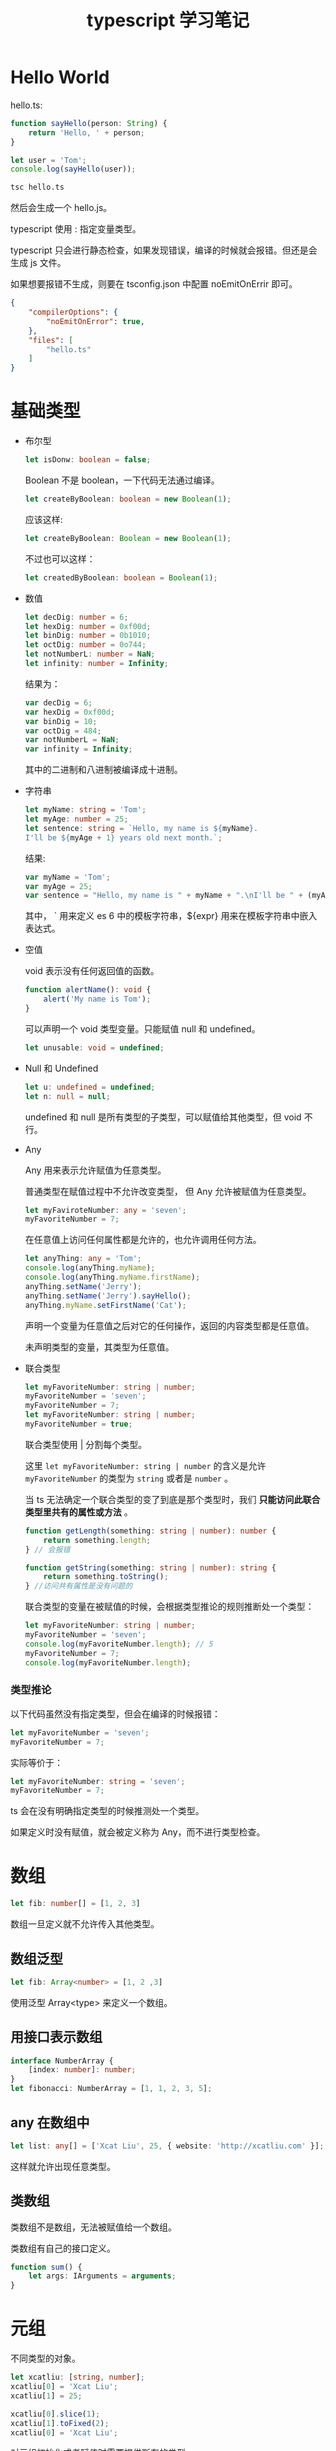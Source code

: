 #+TITLE: typescript 学习笔记

* Hello World

  hello.ts:
  #+BEGIN_SRC typescript
    function sayHello(person: String) {
        return 'Hello, ' + person;
    }

    let user = 'Tom';
    console.log(sayHello(user));
  #+END_SRC
  
  #+BEGIN_SRC sh
    tsc hello.ts
  #+END_SRC
  
  然后会生成一个 hello.js。

  typescript 使用 : 指定变量类型。

  typescript 只会进行静态检查，如果发现错误，编译的时候就会报错。但还是会生成 js 文件。

  如果想要报错不生成，则要在 tsconfig.json 中配置 noEmitOnErrir 即可。
  
  #+BEGIN_SRC json
    {
        "compilerOptions": {
            "noEmitOnError": true,
        },
        "files": [
            "hello.ts"
        ]
    }
  #+END_SRC

* 基础类型
  
  - 布尔型

    #+BEGIN_SRC typescript
      let isDonw: boolean = false;
    #+END_SRC
    
    Boolean 不是 boolean，一下代码无法通过编译。

    #+BEGIN_SRC typescript
      let createByBoolean: boolean = new Boolean(1);
    #+END_SRC
    
    应该这样:
    #+BEGIN_SRC typescript 
      let createByBoolean: Boolean = new Boolean(1);
    #+END_SRC
    
    不过也可以这样：
    #+BEGIN_SRC typescript
      let createdByBoolean: boolean = Boolean(1);
    #+END_SRC
    
  - 数值

    #+BEGIN_SRC typescript
      let decDig: number = 6;
      let hexDig: number = 0xf00d;
      let binDig: number = 0b1010;
      let octDig: number = 0o744;
      let notNumberL: number = NaN;
      let infinity: number = Infinity;
    #+END_SRC
      
    结果为：
    #+BEGIN_SRC javascript
      var decDig = 6;
      var hexDig = 0xf00d;
      var binDig = 10;
      var octDig = 484;
      var notNumberL = NaN;
      var infinity = Infinity;
    #+END_SRC
      
    其中的二进制和八进制被编译成十进制。
      
  - 字符串

    #+BEGIN_SRC typescript
      let myName: string = 'Tom';
      let myAge: number = 25;
      let sentence: string = `Hello, my name is ${myName}.
      I'll be ${myAge + 1} years old next month.`;
    #+END_SRC
      
    结果:
    #+BEGIN_SRC javascript
      var myName = 'Tom';
      var myAge = 25;
      var sentence = "Hello, my name is " + myName + ".\nI'll be " + (myAge + 1) + " years old next month.";
    #+END_SRC
      
    其中， ` 用来定义 es 6 中的模板字符串，${expr} 用来在模板字符串中嵌入表达式。
      
  - 空值

      void 表示没有任何返回值的函数。

      #+BEGIN_SRC typescript
        function alertName(): void {
            alert('My name is Tom');
        }
      #+END_SRC
      
      可以声明一个 void 类型变量。只能赋值 null 和 undefined。
      #+BEGIN_SRC typescript
        let unusable: void = undefined;
      #+END_SRC
      
  - Null 和 Undefined

    #+BEGIN_SRC typescript
      let u: undefined = undefined;
      let n: null = null;
    #+END_SRC
        
    undefined 和 null 是所有类型的子类型，可以赋值给其他类型，但 void 不行。

  - Any

    Any 用来表示允许赋值为任意类型。

    普通类型在赋值过程中不允许改变类型， 但 Any 允许被赋值为任意类型。

    #+BEGIN_SRC typescript
      let myFaviroteNumber: any = 'seven';
      myFavoriteNumber = 7;
    #+END_SRC

    在任意值上访问任何属性都是允许的，也允许调用任何方法。

    #+BEGIN_SRC typescript
      let anyThing: any = 'Tom';
      console.log(anyThing.myName);
      console.log(anyThing.myName.firstName);
      anyThing.setName('Jerry');
      anyThing.setName('Jerry').sayHello();
      anyThing.myName.setFirstName('Cat');
    #+END_SRC

    声明一个变量为任意值之后对它的任何操作，返回的内容类型都是任意值。

    未声明类型的变量，其类型为任意值。
        
  - 联合类型

    #+BEGIN_SRC typescript
      let myFavoriteNumber: string | number;
      myFavoriteNumber = 'seven';
      myFavoriteNumber = 7;
      let myFavoriteNumber: string | number;
      myFavoriteNumber = true;
    #+END_SRC
        
    联合类型使用 | 分割每个类型。

    这里 =let myFavoriteNumber: string | number= 的含义是允许 =myFavoriteNumber= 的类型为 =string= 或者是 =number= 。

    当 ts 无法确定一个联合类型的变了到底是那个类型时，我们 *只能访问此联合类型里共有的属性或方法* 。

    #+BEGIN_SRC typescript
      function getLength(something: string | number): number {
          return something.length;
      } // 会报错
    #+END_SRC
        
    #+BEGIN_SRC typescript
      function getString(something: string | number): string {
          return something.toString();
      } //访问共有属性是没有问题的
    #+END_SRC
        
    联合类型的变量在被赋值的时候，会根据类型推论的规则推断处一个类型：

    #+BEGIN_SRC typescript
      let myFavoriteNumber: string | number;
      myFavoriteNumber = 'seven';
      console.log(myFavoriteNumber.length); // 5
      myFavoriteNumber = 7;
      console.log(myFavoriteNumber.length);
    #+END_SRC

*** 类型推论

    以下代码虽然没有指定类型，但会在编译的时候报错：

    #+BEGIN_SRC typescript
      let myFavoriteNumber = 'seven';
      myFavoriteNumber = 7;
    #+END_SRC
    
    实际等价于：

    #+BEGIN_SRC typescript
      let myFavoriteNumber: string = 'seven';
      myFavoriteNumber = 7;
    #+END_SRC

    ts 会在没有明确指定类型的时候推测处一个类型。

    如果定义时没有赋值，就会被定义称为 Any，而不进行类型检查。
* 数组

  #+BEGIN_SRC typescript
    let fib: number[] = [1, 2, 3]
  #+END_SRC
  
  数组一旦定义就不允许传入其他类型。

** 数组泛型

   #+BEGIN_SRC typescript
     let fib: Array<number> = [1, 2 ,3]
   #+END_SRC
   
   使用泛型 Array<type> 来定义一个数组。
   
** 用接口表示数组

   #+BEGIN_SRC typescript
     interface NumberArray {
         [index: number]: number;
     }
     let fibonacci: NumberArray = [1, 1, 2, 3, 5];
   #+END_SRC
   
** any 在数组中

   #+BEGIN_SRC typescript
     let list: any[] = ['Xcat Liu', 25, { website: 'http://xcatliu.com' }];
   #+END_SRC
   
   这样就允许出现任意类型。
   
** 类数组
   
   类数组不是数组，无法被赋值给一个数组。

   类数组有自己的接口定义。

   #+BEGIN_SRC typescript
     function sum() {
         let args: IArguments = arguments;
     }
   #+END_SRC
* 元组

  不同类型的对象。

  #+BEGIN_SRC typescript
    let xcatliu: [string, number];
    xcatliu[0] = 'Xcat Liu';
    xcatliu[1] = 25;

    xcatliu[0].slice(1);
    xcatliu[1].toFixed(2);
    xcatliu[0] = 'Xcat Liu';
  #+END_SRC
  对元组初始化或者赋值时需要提供所有的类型。
  
** 越界元素

   添加越界元素会被限制为元组每个类型的联合类型。
   
* 枚举

  enum 关键字。

  #+BEGIN_SRC typescript
    enum Days {Sun, Mon, Tue, Wed, Thu, Fri, Sat};

    console.log(Days["Sun"] === 0); // true
    console.log(Days["Mon"] === 1); // true
    console.log(Days["Tue"] === 2); // true
    console.log(Days["Sat"] === 6); // true

    console.log(Days[0] === "Sun"); // true
    console.log(Days[1] === "Mon"); // true
    console.log(Days[2] === "Tue"); // true
    console.log(Days[6] === "Sat"); // true
  #+END_SRC
  
  第一句将被编译为：
  #+BEGIN_SRC typescript
    var Days;
    (function (Days) {
        Days[Days["Sun"] = 0] = "Sun";
        Days[Days["Mon"] = 1] = "Mon";
        Days[Days["Tue"] = 2] = "Tue";
        Days[Days["Wed"] = 3] = "Wed";
        Days[Days["Thu"] = 4] = "Thu";
        Days[Days["Fri"] = 5] = "Fri";
        Days[Days["Sat"] = 6] = "Sat";
    })(Days || (Days = {}));
  #+END_SRC
  
  可以手动赋值。
  #+BEGIN_SRC typescript
    enum Days {Sun = 7, Mon = 1, Tue, Wed, Thu, Fri, Sat};

    console.log(Days["Sun"] === 7); // true
    console.log(Days["Mon"] === 1); // true
    console.log(Days["Tue"] === 2); // true
    console.log(Days["Sat"] === 6); // true
  #+END_SRC
  
** 常数枚举

   #+BEGIN_SRC typescript
     const enum Directions {
         Up,
         Down,
         Left,
         Right
     }

     let directions = [Directions.Up, Directions.Down, Directions.Left, Directions.Right];
   #+END_SRC
   会在编译阶段被删除，且不能包含计算成员。
   
** 外部枚举

   #+BEGIN_SRC typescript
     declare enum Directions {
         Up,
         Down,
         Left,
         Right
     }

     let directions = [Directions.Up, Directions.Down, Directions.Left, Directions.Right];
   #+END_SRC
* 函数
** 函数声明

*** 函数声明
    #+BEGIN_SRC typescript
     function sum(x, y) {
         return x + y;
     }
    #+END_SRC
   
*** 函数表达式:
    #+BEGIN_SRC typescript
     let sum = function(x, y) {
         return x + y;
     }
    #+END_SRC
   
*** 输入输出约束
    #+BEGIN_SRC typescript
      function sum(x: number, y: number): number {
          return x + y;
      }
    #+END_SRC
    输入的参数形状必须吻合。

** 函数表达式
   #+BEGIN_SRC typescript
     let sum = function(x: number, y: number): number {
         return x + y;
     }
   #+END_SRC

   这里对 =sum= 变量做了类型推断，完整的是:
   #+BEGIN_SRC typescript
     let sum: (x: number, y: number) => number = function(x: number, y: number): number {
         return x + y;
     }
   #+END_SRC
   
** 接口定义函数形状
   #+BEGIN_SRC typescript
     interface search_func {
         (source: string, sub_string: string): boolean;
     }

     let my_search: search_func;
     my_search = function(source: string, sub_string: string) {
         return source.search(sub_string) !== -1;
     }
   #+END_SRC
   
** 可选参数
   使用 ? 表示可选参数:
   #+BEGIN_SRC typescript
     function build_name(first_name: string, last_name?: string) {
         if (last_name) {
             return first_name + ' ' + last_name;
         } else {
             return first_name;
         }
     }

     let tomcat = build_name('Tom', 'Cat');
     let tom = buld_name('Tom');
   #+END_SRC
   可选参数必须在后面，这与其他语言情况差不多。

** 参数默认值
   #+BEGIN_SRC typescript
     function buildName(firstName: string, lastName: string = 'Cat') {
         return firstName + ' ' + lastName;
     }
     let tomcat = buildName('Tom', 'Cat');
     let tom = buildName('Tom');
   #+END_SRC
   ts 会将添加了默认值的参数识别为可选参数。

   此时不受可选参数必须接在必需参数后面的限制了:
   #+BEGIN_SRC typescript
     function buildName(firstName: string = 'Tom', lastName: string) {
         return firstName + ' ' + lastName;
     }
     let tomcat = buildName('Tom', 'Cat');
     let cat = buildName(undefined, 'Cat');
   #+END_SRC

** 剩余参数
   #+BEGIN_SRC typescript
     function push(array, ..items) {
         items.forEach(function(item)) {
             array.push(item);
         }
     }

     let a = [];
     push(a, 1, 2, 3)
   #+END_SRC
   使用 =...rest= 的方式获取函数中的剩余参数。

   事实上，items 是一个数组，我们可以用数组的类型定义它。
   #+BEGIN_SRC typescript
     function push(array: any[], ...items: any[]) {
         items.forEach(function(item) {
             array.push(item);
         });
     }

     let a = [];
     push(a, 1, 2, 3);
   #+END_SRC
   
** 重载
   #+BEGIN_SRC typescript
     function reverse(x: number): number;
     function reverse(x: string): string;
     function reverse(x: number | string): number | string {
         if (typeof x === 'number') {
             return Number(x.toString().split('').reverse().join(''));
         } else if (typeof x === 'string') {
             return x.split('').reverse().join('');
         }
     }
   #+END_SRC
   
   上面两个是定义，最下面是实现。

   ts 会优先从最前面的函数开始匹配，所以多个函数定义如果有包含关系，需要优先把精确定义写在前面。
* 类型断言

  <type>value 或 value as type
  
  在联合类型里可以这么用:
  #+BEGIN_SRC typescript
    function getLength(something: string | number): number {
        if ((<string>something).length) {
            return (<string>something).length;
        } else {
            return something.toString().length;
        }
    }
  #+END_SRC
  不能断言一个联合类型中不存在的类型。

* 声明文件

  使用 declare 关键字。

  #+BEGIN_SRC typescript
    // jQuery.d.ts
    declare var jQuery: (arg0:string) => any;
  #+END_SRC
  .d.ts 作为声明文件的后缀。
  
  用 =///= 表示引用了声明文件。
  #+BEGIN_SRC typescript
    /// <reference path="./jQuery.d.ts" />

    jQuery('#foo');
  #+END_SRC
  
* 内置对象

  ts 核心库定义了所有浏览器环境需要用到的类型。
  
  写 nodejs 需要引入第三方声明文件。
  #+BEGIN_SRC sh
    npm install @types/node --save-dev
  #+END_SRC

* 别名

  使用 type 关键字。
  #+BEGIN_SRC typescript
    type Name = string;
    type NameResolver = () => string;
    type NameOrResolver = Name | NameResolver;
    function getName(n: NameOrResolver): Name {
        if (typeof n === 'string') {
            return n;
        } else {
            return n();
        }
    }
  #+END_SRC
  
** 字符串字面量类型
   用来约束只能是某几个字符串中的一个。
   #+BEGIN_SRC typescript
     type EventNames = 'click' | 'scroll' | 'mousemove';
     function handleEvent(ele: Element, event: EventNames) {
         // do something
     }

     handleEvent(document.getElementById('hello'), 'scroll');  // 没问题
     handleEvent(document.getElementById('world'), 'dbclick'); // 报错，event 不能为 'dbclick'
   #+END_SRC
* 面向对象

** 接口

  #+BEGIN_SRC typescript
    interface Person {
        name: string;
        age: number;
    }

    let tomL Person = {
        name: 'Tom',
        age: 25
    }
  #+END_SRC
  
  赋值时变量的形状必须和接口保持一致。

*** 可选属性

    #+BEGIN_SRC typescript
      interface Person {
          name: string;
          age?: number;
      }

      let tom: Person = {
          name: 'Tom'
      };

      let john: Person = {
          name: 'John',
          age: 25
      }
    #+END_SRC
    
    使用 ? 表示可选属性，表示该属性可以不存在。

*** 任意属性

    #+BEGIN_SRC typescript
      interface Person {
          name: string;
          age?: number;
          [propName: string]: any;
      }

      let tom: Person = {
          name: 'Tom',
          gender: 'male'
      };
    #+END_SRC
    
    使用 =[propName: type]: type= 定义任意属性。这里属性名定义为 string 类型，类型为任意值。
    
    *需要注意的是，一旦定义了任意属性，那么可确定属性和可选属性必须是它的子属性。*

    #+BEGIN_SRC typescript
      interface Person {
          name: string;
          age?: number;
          [propName: string]: string;
      }

      let tom: Person = {
          name: 'Tom',
          age: 25,
          gender: 'male'
      };
      // 报错
    #+END_SRC
   
    #+BEGIN_SRC typescript
      interface Person {
          name: string;
          age?: number;
          [propName: string]: string|number;
      }

      let tom: Person = {
          name: 'Tom',
          age: 25,
          gender: 'male'
      };
      // 不报错
    #+END_SRC

*** 只读属性

    使用 readonly 即可。

    #+BEGIN_SRC typescript
      interface Person {
          readonly id: number;
          name: string;
          age?: number;
          [propName: string]: any;
      }

      let tom: Person = {
          id: 89757,
          name: 'Tom',
          gender: 'male'
      };

      tom.id = 9527;
      // 不可写，报错
    #+END_SRC

    如果没有定义的话，也会报错一次。
** 类

   使用 class 定义类，constructor 定义构造函数。

   使用 new 生成新实例。

   #+BEGIN_SRC typescript
     class Animal {
         constructor(name) {
             this.name = name;
         }
         sayHi() {
             return `My name is ${this.name}`;
         }
     }

     let a = new Animal('Jack');
     console.log(a.sayHi()); // My name is Jack
   #+END_SRC
   
*** 存取器

    使用 get 和 set。
    #+BEGIN_SRC typescript
      class Animal {
          constructor(name) {
              this.name = name;
          }
          get name() {
              return 'Jack';
          }
          set name(value) {
              console.log('setter: ' + value);
          }
      }

      let a = new Animal('Kitty'); // setter: Kitty
      a.name = 'Tom'; // setter: Tom
      console.log(a.name); // Jack
    #+END_SRC
    
*** 静态方法
    
    #+BEGIN_SRC typescript
      class Animal {
          static isAnimal(a) {
              return a instanceof Animal;
          }
      }

      let a = new Animal();
      Animal.isAnimal(a); // true
      a.isAnimal(a); // TypeError: a.isAnimal is not a function
    #+END_SRC
    
*** ES7 中类的用法

    ts 实现了 es7 中的一些用法。

**** 实例属性
     #+BEGIN_SRC typescript
       class Animal {
           name = 'Jack';

           constructor() {
               // ...
           }
       }

       let a = new Animal();
       console.log(a.name); // Jack
     #+END_SRC

**** 静态属性 
     #+BEGIN_SRC typescript
       class Animal {
           static num = 42;

           constructor() {
               // ...
           }
       }

       console.log(Animal.num); // 42
     #+END_SRC

*** public private 和 protected
